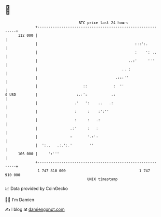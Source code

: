 * 👋

#+begin_example
                                     BTC price last 24 hours                    
                 +------------------------------------------------------------+ 
         112 000 |                                                            | 
                 |                                             :::':.         | 
                 |                                             :    ': ..     | 
                 |                                          ..:'     '''      | 
                 |                                       .. :                 | 
                 |                                    .:::''                  | 
                 |                     ::            :  ''                    | 
   $ USD         |                  :.:':           .:                        | 
                 |                 .'   ':    ..   .:                         | 
                 |                 :     :    :':''                           | 
                 |                 :     :   .:                               | 
                 |               .:'     :   :                                | 
                 |               :       '.:':                                | 
                 |  ':..   .:.':.'        ''                                  | 
         106 000 |     ':'''                                                  | 
                 +------------------------------------------------------------+ 
                  1 747 810 000                                  1 747 910 000  
                                         UNIX timestamp                         
#+end_example
📈 Data provided by CoinGecko

🧑‍💻 I'm Damien

✍️ I blog at [[https://www.damiengonot.com][damiengonot.com]]
